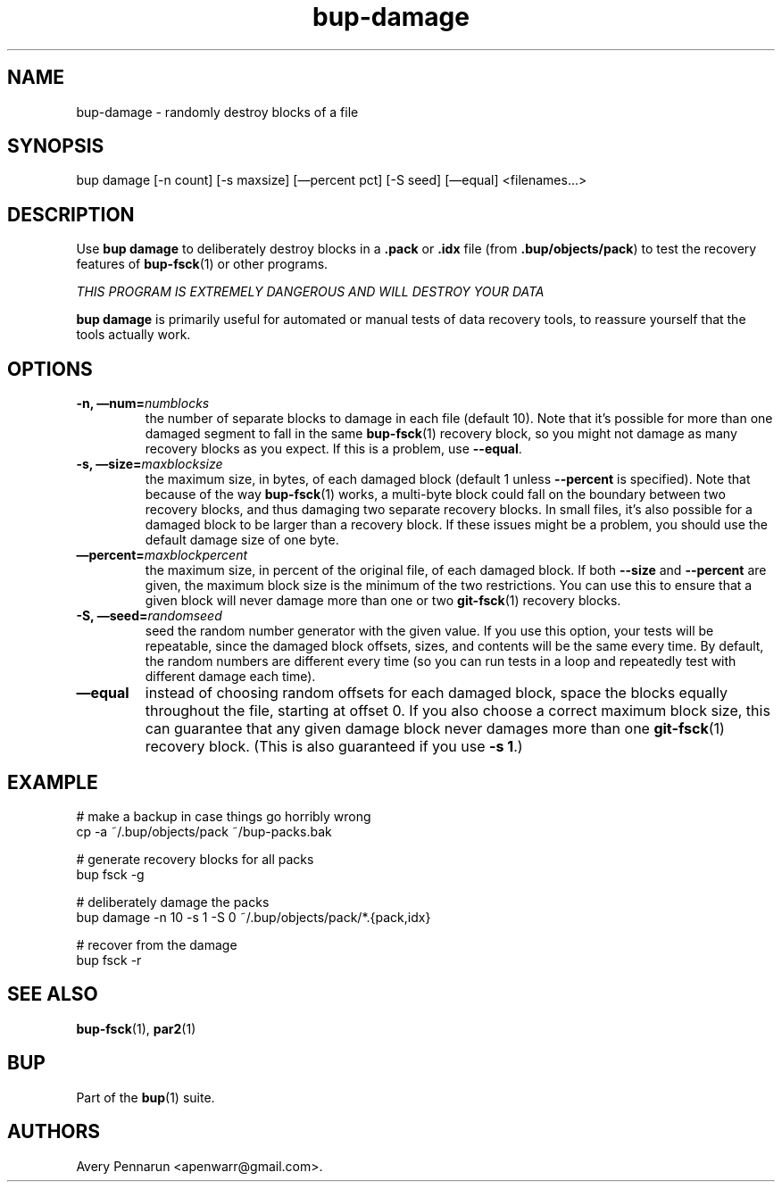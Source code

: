 .TH bup-damage 1 "2011\[en]06\[en]08" "Bup 0.25-rc1"
.SH NAME
.PP
bup-damage - randomly destroy blocks of a file
.SH SYNOPSIS
.PP
bup damage [-n count] [-s maxsize] [\[em]percent pct] [-S seed]
[\[em]equal] <filenames\&...>
.SH DESCRIPTION
.PP
Use \f[B]bup\ damage\f[] to deliberately destroy blocks in a
\f[B].pack\f[] or \f[B].idx\f[] file (from
\f[B].bup/objects/pack\f[]) to test the recovery features of
\f[B]bup-fsck\f[](1) or other programs.
.PP
\f[I]THIS PROGRAM IS EXTREMELY DANGEROUS AND WILL DESTROY YOUR DATA\f[]
.PP
\f[B]bup\ damage\f[] is primarily useful for automated or manual
tests of data recovery tools, to reassure yourself that the tools
actually work.
.SH OPTIONS
.TP
.B -n, \[em]num=\f[I]numblocks\f[]
the number of separate blocks to damage in each file (default 10).
Note that it's possible for more than one damaged segment to fall
in the same \f[B]bup-fsck\f[](1) recovery block, so you might not
damage as many recovery blocks as you expect.
If this is a problem, use \f[B]--equal\f[].
.RS
.RE
.TP
.B -s, \[em]size=\f[I]maxblocksize\f[]
the maximum size, in bytes, of each damaged block (default 1 unless
\f[B]--percent\f[] is specified).
Note that because of the way \f[B]bup-fsck\f[](1) works, a
multi-byte block could fall on the boundary between two recovery
blocks, and thus damaging two separate recovery blocks.
In small files, it's also possible for a damaged block to be larger
than a recovery block.
If these issues might be a problem, you should use the default
damage size of one byte.
.RS
.RE
.TP
.B \[em]percent=\f[I]maxblockpercent\f[]
the maximum size, in percent of the original file, of each damaged
block.
If both \f[B]--size\f[] and \f[B]--percent\f[] are given, the
maximum block size is the minimum of the two restrictions.
You can use this to ensure that a given block will never damage
more than one or two \f[B]git-fsck\f[](1) recovery blocks.
.RS
.RE
.TP
.B -S, \[em]seed=\f[I]randomseed\f[]
seed the random number generator with the given value.
If you use this option, your tests will be repeatable, since the
damaged block offsets, sizes, and contents will be the same every
time.
By default, the random numbers are different every time (so you can
run tests in a loop and repeatedly test with different damage each
time).
.RS
.RE
.TP
.B \[em]equal
instead of choosing random offsets for each damaged block, space
the blocks equally throughout the file, starting at offset 0.
If you also choose a correct maximum block size, this can guarantee
that any given damage block never damages more than one
\f[B]git-fsck\f[](1) recovery block.
(This is also guaranteed if you use \f[B]-s\ 1\f[].)
.RS
.RE
.SH EXAMPLE
.PP
\f[CR]
      #\ make\ a\ backup\ in\ case\ things\ go\ horribly\ wrong
      cp\ -a\ ~/.bup/objects/pack\ ~/bup-packs.bak
      
      #\ generate\ recovery\ blocks\ for\ all\ packs
      bup\ fsck\ -g
      
      #\ deliberately\ damage\ the\ packs
      bup\ damage\ -n\ 10\ -s\ 1\ -S\ 0\ ~/.bup/objects/pack/*.{pack,idx}
      
      #\ recover\ from\ the\ damage
      bup\ fsck\ -r
\f[]
.SH SEE ALSO
.PP
\f[B]bup-fsck\f[](1), \f[B]par2\f[](1)
.SH BUP
.PP
Part of the \f[B]bup\f[](1) suite.
.SH AUTHORS
Avery Pennarun <apenwarr@gmail.com>.


